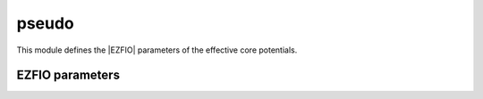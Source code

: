 .. _module_pseudo: 
 
.. program:: pseudo 
 
.. default-role:: option 
 
======
pseudo
======

This module defines the |EZFIO| parameters of the effective core potentials.
 
 
 
EZFIO parameters 
---------------- 
 
.. option:: nucl_charge_remove
 
    Nuclear charges removed per atom
 
 
.. option:: pseudo_klocmax
 
    Maximum value of k for the local component
 
 
.. option:: pseudo_n_k
 
    Number of gaussians in the local component
 
 
.. option:: pseudo_v_k
 
    Coefficients in the local component
 
 
.. option:: pseudo_dz_k
 
    Exponents in the local component
 
 
.. option:: pseudo_lmax
 
    Maximum angular momentum
 
 
.. option:: pseudo_kmax
 
    Maximum number of functions in the non-local component
 
 
.. option:: pseudo_n_kl
 
    Number of functions in the non-local component
 
 
.. option:: pseudo_v_kl
 
    Coefficients in the non-local component
 
 
.. option:: pseudo_dz_kl
 
    Exponents in the non-local component
 
 
.. option:: do_pseudo
 
    If `True`, pseudo-potentials are used.
 
    Default: False
 
.. option:: pseudo_grid_size
 
    Nb of points of the grid for the QMC interfaces
 
    Default: 1000
 
.. option:: pseudo_grid_rmax
 
    R_max of the QMC grid
 
    Default: 10.0
 
.. option:: ao_pseudo_grid
 
    Grid for the QMC interface
 
 
.. option:: mo_pseudo_grid
 
    Grid for the QMC interface
 

